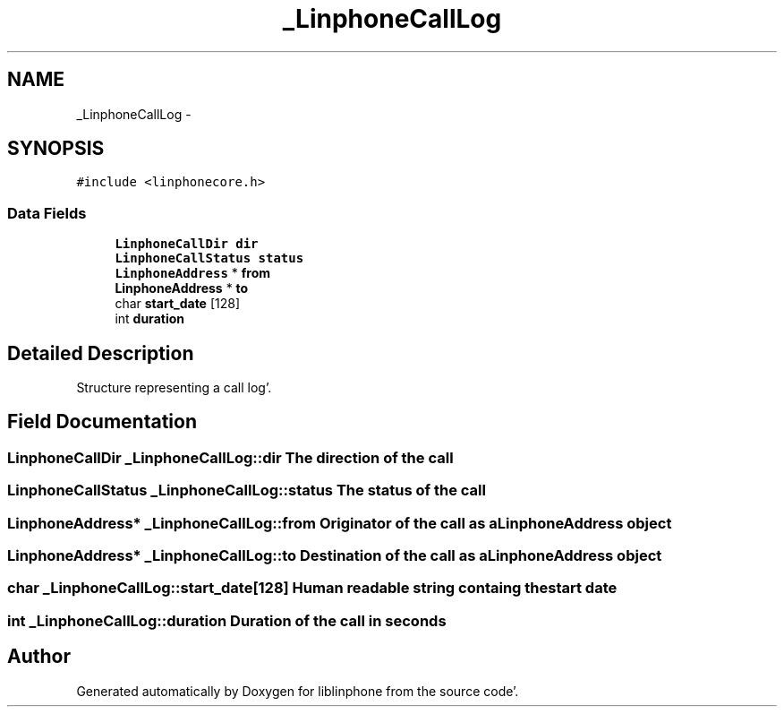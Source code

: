 .TH "_LinphoneCallLog" 3 "Mon Feb 6 2012" "Version 3.5.0" "liblinphone" \" -*- nroff -*-
.ad l
.nh
.SH NAME
_LinphoneCallLog \- 
.SH SYNOPSIS
.br
.PP
.PP
\fC#include <linphonecore\&.h>\fP
.SS "Data Fields"

.in +1c
.ti -1c
.RI "\fBLinphoneCallDir\fP \fBdir\fP"
.br
.ti -1c
.RI "\fBLinphoneCallStatus\fP \fBstatus\fP"
.br
.ti -1c
.RI "\fBLinphoneAddress\fP * \fBfrom\fP"
.br
.ti -1c
.RI "\fBLinphoneAddress\fP * \fBto\fP"
.br
.ti -1c
.RI "char \fBstart_date\fP [128]"
.br
.ti -1c
.RI "int \fBduration\fP"
.br
.in -1c
.SH "Detailed Description"
.PP 
Structure representing a call log'\&. 
.SH "Field Documentation"
.PP 
.SS "\fBLinphoneCallDir\fP \fB_LinphoneCallLog::dir\fP"The direction of the call 
.SS "\fBLinphoneCallStatus\fP \fB_LinphoneCallLog::status\fP"The status of the call 
.SS "\fBLinphoneAddress\fP* \fB_LinphoneCallLog::from\fP"Originator of the call as a LinphoneAddress object 
.SS "\fBLinphoneAddress\fP* \fB_LinphoneCallLog::to\fP"Destination of the call as a LinphoneAddress object 
.SS "char \fB_LinphoneCallLog::start_date\fP[128]"Human readable string containg the start date 
.SS "int \fB_LinphoneCallLog::duration\fP"Duration of the call in seconds 

.SH "Author"
.PP 
Generated automatically by Doxygen for liblinphone from the source code'\&.
